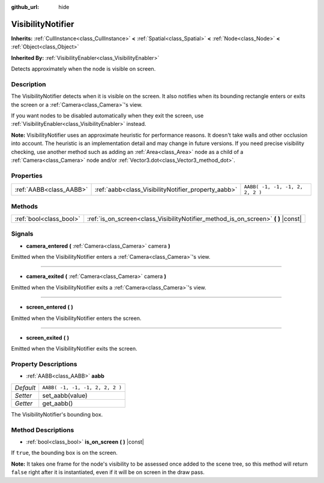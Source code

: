 :github_url: hide

.. Generated automatically by doc/tools/make_rst.py in Godot's source tree.
.. DO NOT EDIT THIS FILE, but the VisibilityNotifier.xml source instead.
.. The source is found in doc/classes or modules/<name>/doc_classes.

.. _class_VisibilityNotifier:

VisibilityNotifier
==================

**Inherits:** :ref:`CullInstance<class_CullInstance>` **<** :ref:`Spatial<class_Spatial>` **<** :ref:`Node<class_Node>` **<** :ref:`Object<class_Object>`

**Inherited By:** :ref:`VisibilityEnabler<class_VisibilityEnabler>`

Detects approximately when the node is visible on screen.

Description
-----------

The VisibilityNotifier detects when it is visible on the screen. It also notifies when its bounding rectangle enters or exits the screen or a :ref:`Camera<class_Camera>`'s view.

If you want nodes to be disabled automatically when they exit the screen, use :ref:`VisibilityEnabler<class_VisibilityEnabler>` instead.

**Note:** VisibilityNotifier uses an approximate heuristic for performance reasons. It doesn't take walls and other occlusion into account. The heuristic is an implementation detail and may change in future versions. If you need precise visibility checking, use another method such as adding an :ref:`Area<class_Area>` node as a child of a :ref:`Camera<class_Camera>` node and/or :ref:`Vector3.dot<class_Vector3_method_dot>`.

Properties
----------

+-------------------------+-----------------------------------------------------+---------------------------------+
| :ref:`AABB<class_AABB>` | :ref:`aabb<class_VisibilityNotifier_property_aabb>` | ``AABB( -1, -1, -1, 2, 2, 2 )`` |
+-------------------------+-----------------------------------------------------+---------------------------------+

Methods
-------

+-------------------------+---------------------------------------------------------------------------------------+
| :ref:`bool<class_bool>` | :ref:`is_on_screen<class_VisibilityNotifier_method_is_on_screen>` **(** **)** |const| |
+-------------------------+---------------------------------------------------------------------------------------+

Signals
-------

.. _class_VisibilityNotifier_signal_camera_entered:

- **camera_entered** **(** :ref:`Camera<class_Camera>` camera **)**

Emitted when the VisibilityNotifier enters a :ref:`Camera<class_Camera>`'s view.

----

.. _class_VisibilityNotifier_signal_camera_exited:

- **camera_exited** **(** :ref:`Camera<class_Camera>` camera **)**

Emitted when the VisibilityNotifier exits a :ref:`Camera<class_Camera>`'s view.

----

.. _class_VisibilityNotifier_signal_screen_entered:

- **screen_entered** **(** **)**

Emitted when the VisibilityNotifier enters the screen.

----

.. _class_VisibilityNotifier_signal_screen_exited:

- **screen_exited** **(** **)**

Emitted when the VisibilityNotifier exits the screen.

Property Descriptions
---------------------

.. _class_VisibilityNotifier_property_aabb:

- :ref:`AABB<class_AABB>` **aabb**

+-----------+---------------------------------+
| *Default* | ``AABB( -1, -1, -1, 2, 2, 2 )`` |
+-----------+---------------------------------+
| *Setter*  | set_aabb(value)                 |
+-----------+---------------------------------+
| *Getter*  | get_aabb()                      |
+-----------+---------------------------------+

The VisibilityNotifier's bounding box.

Method Descriptions
-------------------

.. _class_VisibilityNotifier_method_is_on_screen:

- :ref:`bool<class_bool>` **is_on_screen** **(** **)** |const|

If ``true``, the bounding box is on the screen.

**Note:** It takes one frame for the node's visibility to be assessed once added to the scene tree, so this method will return ``false`` right after it is instantiated, even if it will be on screen in the draw pass.

.. |virtual| replace:: :abbr:`virtual (This method should typically be overridden by the user to have any effect.)`
.. |const| replace:: :abbr:`const (This method has no side effects. It doesn't modify any of the instance's member variables.)`
.. |vararg| replace:: :abbr:`vararg (This method accepts any number of arguments after the ones described here.)`
